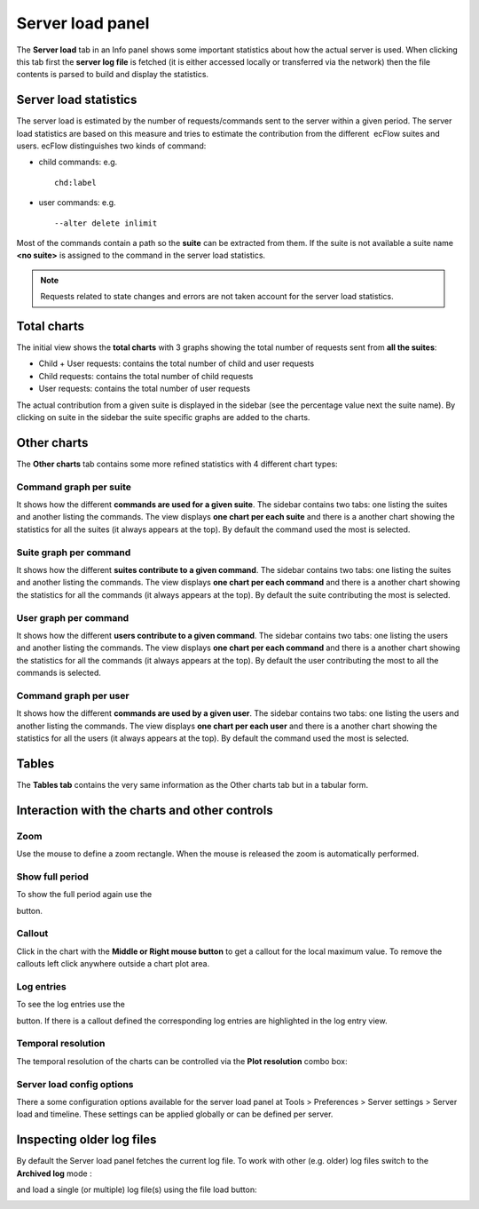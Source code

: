 .. _server_load_panel:

Server load panel
/////////////////

The **Server load** tab in an Info panel shows some important statistics
about how the actual server is used. When clicking this tab first the
**server log file** is fetched (it is either accessed locally or
transferred via the network) then the file contents is parsed to build
and display the statistics.

Server load statistics
======================

The server load is estimated by the number of requests/commands sent to
the server within a given period. The server load statistics are based
on this measure and tries to estimate the contribution from the
different  ecFlow suites and users. ecFlow distinguishes two kinds of
command:

-  child commands: e.g. ::

    chd:label

-  user commands: e.g. ::
  
    --alter delete inlimit

Most of the commands contain a path so the **suite** can be extracted
from them. If the suite is not available a suite name **<no suite>** is
assigned to the command in the server load statistics.

.. note::

    Requests related to state changes and errors are not taken account 
    for the server load statistics.                                    

Total charts
============

The initial view shows the **total charts** with 3 graphs showing the
total number of requests sent from **all the suites**:

-  Child + User requests: contains the total number of child and user
   requests

-  Child requests: contains the total number of child requests

-  User requests: contains the total number of user requests

The actual contribution from a given suite is displayed in the sidebar
(see the percentage value next the suite name). By clicking on suite in
the sidebar the suite specific graphs are added to the charts.


.. image:: /_static/ecflow_ui/server_load_panel/image1.png
   :width: 3.35693in
   :height: 2.60417in

.. image:: /_static/ecflow_ui/server_load_panel/image2.png
   :width: 3.76327in
   :height: 2.60417in


Other charts
============

The **Other charts** tab contains some more refined statistics with 4
different chart types:

Command graph per suite
-----------------------

It shows how the different **commands are used for a given suite**. The
sidebar contains two tabs: one listing the suites and another listing
the commands. The view displays **one chart per each suite** and there
is a another chart showing the statistics for all the suites (it always
appears at the top). By default the command used the most is selected.


.. image:: /_static/ecflow_ui/server_load_panel/image3.png
   :width: 3.75106in
   :height: 2.60417in

.. image:: /_static/ecflow_ui/server_load_panel/image4.png
   :width: 3.75106in
   :height: 2.60417in


Suite graph per command
-----------------------

It shows how the different **suites contribute to a given command**. The
sidebar contains two tabs: one listing the suites and another listing
the commands. The view displays **one chart per each command** and there
is a another chart showing the statistics for all the commands (it
always appears at the top). By default the suite contributing the most
is selected.


.. image:: /_static/ecflow_ui/server_load_panel/image5.png
   :width: 3.72999in
   :height: 2.60417in
 
.. image:: /_static/ecflow_ui/server_load_panel/image6.png
   :width: 3.76708in
   :height: 2.60417in


User graph per command
----------------------

It shows how the different **users contribute to a given command**. The
sidebar contains two tabs: one listing the users and another listing the
commands. The view displays **one chart per each command** and there is
a another chart showing the statistics for all the commands (it always
appears at the top). By default the user contributing the most to all
the commands is selected.


.. image:: /_static/ecflow_ui/server_load_panel/image7.png
   :width: 3.73213in
   :height: 2.60417in
 
.. image:: /_static/ecflow_ui/server_load_panel/image8.png
   :width: 3.76455in
   :height: 2.60417in


Command graph per user
----------------------

It shows how the different **commands are used by a given user**. The
sidebar contains two tabs: one listing the users and another listing the
commands. The view displays **one chart per each user** and there is a
another chart showing the statistics for all the users (it always
appears at the top). By default the command used the most is selected.


.. image:: /_static/ecflow_ui/server_load_panel/image9.png
   :width: 3.76157in
   :height: 2.60417in

.. image:: /_static/ecflow_ui/server_load_panel/image10.png
   :width: 3.74088in
   :height: 2.60417in


Tables
======

The **Tables tab** contains the very same information as the Other
charts tab but in a tabular form.

Interaction with the charts and other controls
==============================================

Zoom
----

Use the mouse to define a zoom rectangle. When the mouse is released the
zoom is automatically performed.

.. image:: /_static/ecflow_ui/server_load_panel/image11.png
   :width: 3.27691in
   :height: 1.5625in

Show full period
----------------

To show the full period again use the

.. image:: /_static/ecflow_ui/server_load_panel/image12.png
   :width: 0.23958in
   :height: 0.21875in

button.

Callout
-------

Click in the chart with the **Middle or Right mouse button** to get a
callout for the local maximum value. To remove the callouts left click
anywhere outside a chart plot area.

.. image:: /_static/ecflow_ui/server_load_panel/image13.png
   :width: 2.45833in
   :height: 1.92708in

Log entries
-----------

To see the log entries use the

.. image:: /_static/ecflow_ui/server_load_panel/image14.png
   :width: 0.30208in
   :height: 0.28125in

button. If there is a callout defined the corresponding log entries are
highlighted in the log entry view.

.. image:: /_static/ecflow_ui/server_load_panel/image15.png
   :width: 4.57036in
   :height: 2.60417in

Temporal resolution
-------------------

The temporal resolution of the charts can be controlled via the **Plot
resolution** combo box:

.. image:: /_static/ecflow_ui/server_load_panel/image16.png
   :width: 1.88542in
   :height: 0.94792in

Server load config options
--------------------------

There a some configuration options available for the server load panel
at Tools > Preferences > Server settings > Server load and timeline.
These settings can be applied globally or can be defined per server.

.. image:: /_static/ecflow_ui/server_load_panel/image17.png
   :width: 3.44845in
   :height: 1.5625in

Inspecting older log files
==========================

By default the Server load panel fetches the current log file. To work
with other (e.g. older) log files switch to the **Archived log** mode :

.. image:: /_static/ecflow_ui/server_load_panel/image18.png
   :width: 1.58333in
   :height: 0.65625in

and load a single (or multiple) log file(s) using the file load button:

.. image:: /_static/ecflow_ui/server_load_panel/image19.png
   :width: 1.3125in
   :height: 0.47917in
